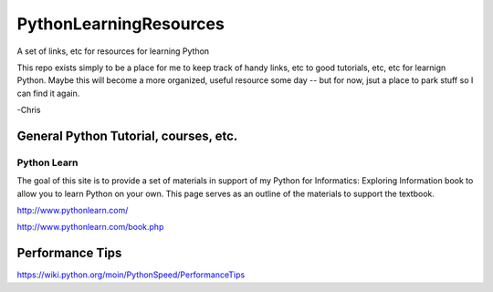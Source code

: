 PythonLearningResources
#########################

A set of links, etc for resources for learning Python

This repo exists simply to be a place for me to keep track of handy links, etc to good tutorials, etc, etc for learnign Python. Maybe this will become a more organized, useful resource some day -- but for now, jsut a place to park stuff so I can find it again.

-Chris

General Python Tutorial, courses, etc.
======================================

Python Learn
------------

The goal of this site is to provide a set of materials in support of my Python for Informatics:
Exploring Information book to allow you to learn Python on your own. This page serves as an outline
of the materials to support the textbook.

http://www.pythonlearn.com/

http://www.pythonlearn.com/book.php

Performance Tips
================

https://wiki.python.org/moin/PythonSpeed/PerformanceTips


